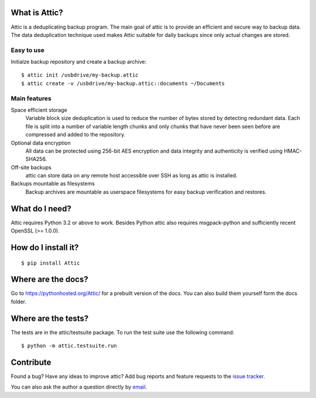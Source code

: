 What is Attic?
--------------
Attic is a deduplicating backup program. The main goal of attic is to provide
an efficient and secure way to backup data. The data deduplication
technique used makes Attic suitable for daily backups since only actual changes
are stored.

Easy to use
~~~~~~~~~~~
Initialze backup repository and create a backup archive::

    $ attic init /usbdrive/my-backup.attic
    $ attic create -v /usbdrive/my-backup.attic::documents ~/Documents

Main features
~~~~~~~~~~~~~
Space efficient storage
  Variable block size deduplication is used to reduce the number of bytes 
  stored by detecting redundant data. Each file is split into a number of
  variable length chunks and only chunks that have never been seen before are
  compressed and added to the repository.

Optional data encryption
    All data can be protected using 256-bit AES encryption and data integrity
    and authenticity is verified using HMAC-SHA256.

Off-site backups
    attic can store data on any remote host accessible over SSH as long as
    attic is installed.

Backups mountable as filesystems
    Backup archives are mountable as userspace filesystems for easy backup
    verification and restores.

What do I need?
---------------
Attic requires Python 3.2 or above to work. Besides Python attic also requires 
msgpack-python and sufficiently recent OpenSSL (>= 1.0.0).

How do I install it?
--------------------
::

  $ pip install Attic

Where are the docs?
-------------------
Go to https://pythonhosted.org/Attic/ for a prebuilt version of the docs. You
can also build them yourself form the docs folder.

Where are the tests?
--------------------
The tests are in the attic/testsuite package. To run the test suite use the
following command::

  $ python -m attic.testsuite.run

Contribute
----------
Found a bug? Have any ideas to improve attic? Add bug reports and feature
requests to the `issue tracker <https://github.com/jborg/attic/issues>`_.

You can also ask the author a question directly by
`email <mailto:jonas@borgstrom.se>`_.
